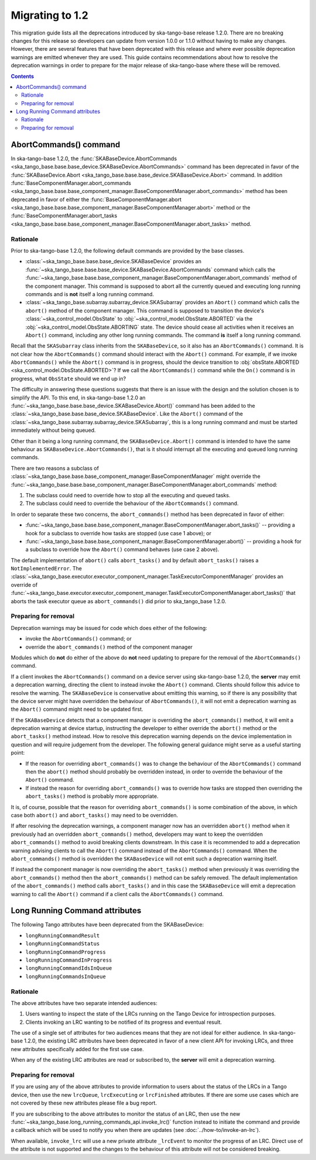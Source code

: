 ================
Migrating to 1.2
================

This migration guide lists all the deprecations introduced by ska-tango-base
release 1.2.0.  There are no breaking changes for this release so developers
can update from version 1.0.0 or 1.1.0 without having to make any changes.
However, there are several features that have been deprecated with this release
and where ever possible deprecation warnings are emitted whenever they are used.
This guide contains recommendations about how to resolve the deprecation
warnings in order to prepare for the major release of ska-tango-base where
these will be removed.

.. contents:: Contents
   :depth: 2
   :local:
   :backlinks: none

AbortCommands() command
-----------------------

In ska-tango-base 1.2.0, the :func:`SKABaseDevice.AbortCommands
<ska_tango_base.base.base_device.SKABaseDevice.AbortCommands>` command has been
deprecated in favor of the :func:`SKABaseDevice.Abort
<ska_tango_base.base.base_device.SKABaseDevice.Abort>` command.  In addition
:func:`BaseComponentManager.abort_commands
<ska_tango_base.base.base_component_manager.BaseComponentManager.abort_commands>`
method has been deprecated in favor of either the
:func:`BaseComponentManager.abort
<ska_tango_base.base.base_component_manager.BaseComponentManager.abort>`
method or the
:func:`BaseComponentManager.abort_tasks
<ska_tango_base.base.base_component_manager.BaseComponentManager.abort_tasks>`
method.

Rationale
^^^^^^^^^

Prior to ska-tango-base 1.2.0, the following default commands are
provided by the base classes.

- :class:`~ska_tango_base.base.base_device.SKABaseDevice` provides an
  :func:`~ska_tango_base.base.base_device.SKABaseDevice.AbortCommands` command
  which calls the
  :func:`~ska_tango_base.base.base_component_manager.BaseComponentManager.abort_commands`
  method of the component manager.  This command is supposed to abort all the
  currently queued and executing long running commands and is **not**
  itself a long running command.

- :class:`~ska_tango_base.subarray.subarray_device.SKASubarray` provides an
  ``Abort()`` command which calls the ``abort()`` method of the component
  manager. This command is supposed to transition the device's
  :class:`~ska_control_model.ObsState` to
  :obj:`~ska_control_model.ObsState.ABORTED` via the
  :obj:`~ska_control_model.ObsState.ABORTING` state.  The device should cease
  all activities when it receives an ``Abort()`` command, including any other
  long running commands.  The command **is** itself a long running command.

Recall that the ``SKASubarray`` class inherits from the ``SKABaseDevice``,
so it also has an ``AbortCommands()`` command.  It is not clear how the
``AbortCommands()`` command should interact with the ``Abort()`` command.  For
example, if we invoke ``AbortCommands()`` while the ``Abort()`` command is in
progress, should the device transition to :obj:`obsState.ABORTED
<ska_control_model.ObsState.ABORTED>`?  If we call the ``AbortCommands()``
command while the ``On()`` command is in progress, what ``ObsState`` should we
end up in?

The difficulty in answering these questions suggests that there is an issue with
the design and the solution chosen is to simplify the API.  To this end, in
ska-tango-base 1.2.0 an
:func:`~ska_tango_base.base.base_device.SKABaseDevice.Abort()` command has been
added to the :class:`~ska_tango_base.base.base_device.SKABaseDevice`. Like the
``Abort()`` command of the
:class:`~ska_tango_base.subarray.subarray_device.SKASubarray`, this is a long
running command and must be started immediately without being queued.

Other than it being a long running command, the ``SKABaseDevice.Abort()`` command
is intended to have the same behaviour as ``SKABaseDevice.AbortCommands()``, that
is it should interrupt all the executing and queued long running commands.

There are two reasons a subclass of
:class:`~ska_tango_base.base.base_component_manager.BaseComponentManager`
might override the
:func:`~ska_tango_base.base.base_component_manager.BaseComponentManager.abort_commands`
method:

1. The subclass could need to override how to stop all the executing and queued
   tasks.
2. The subclass could need to override the behaviour of the ``AbortCommands()``
   command.

In order to separate these two concerns, the ``abort_commands()`` method has been
deprecated in favor of either:

- :func:`~ska_tango_base.base.base_component_manager.BaseComponentManager.abort_tasks()` -- providing a hook for a subclass to override how tasks are stopped (use case 1 above); or
- :func:`~ska_tango_base.base.base_component_manager.BaseComponentManager.abort()` -- providing a hook for a subclass to override how the ``Abort()`` command behaves (use case 2 above).

The default implementation of ``abort()`` calls ``abort_tasks()`` and by default
``abort_tasks()`` raises a ``NotImplementedError``.  The
:class:`~ska_tango_base.executor.executor_component_manager.TaskExecutorComponentManager`
provides an override of
:func:`~ska_tango_base.executor.executor_component_manager.TaskExecutorComponentManager.abort_tasks()`
that aborts the task executor queue as ``abort_commands()`` did prior to
ska_tango_base 1.2.0.

Preparing for removal
^^^^^^^^^^^^^^^^^^^^^

Deprecation warnings may be issued for code which does either of the following:

- invoke the ``AbortCommands()`` command; or
- override the ``abort_commands()`` method of the component manager

Modules which do **not** do either of the above do **not** need updating to
prepare for the removal of the ``AbortCommands()`` command.

If a client invokes the ``AbortCommands()`` command on a device server using
ska-tango-base 1.2.0, the **server** may emit a deprecation warning, directing
the client to instead invoke the ``Abort()`` command.  Clients should follow
this advice to resolve the warning.  The ``SKABaseDevice`` is conservative about
emitting this warning, so if there is any possibility that the device server
might have overridden the behaviour of ``AbortCommands()``, it will not emit a
deprecation warning as the ``Abort()`` command might need to be updated first.

If the ``SKABaseDevice`` detects that a component manager is overriding the
``abort_commands()`` method, it will emit a deprecation warning at device
startup, instructing the developer to either override the ``abort()`` method or
the ``abort_tasks()`` method instead. How to resolve this deprecation warning
depends on the device implementation in question and will require judgement from
the developer.  The following general guidance might serve as a useful starting
point:

- If the reason for overriding ``abort_commands()`` was to change the behaviour of
  the ``AbortCommands()`` command then the ``abort()`` method should probably be
  overridden instead, in order to override the behaviour of the ``Abort()``
  command.
- If instead the reason for overriding ``abort_commands()`` was to override how
  tasks are stopped then overriding the ``abort_tasks()`` method is probably
  more appropriate.

It is, of course, possible that the reason for overriding ``abort_commands()``
is some combination of the above, in which case both ``abort()`` and
``abort_tasks()`` may need to be overridden.

If after resolving the deprecation warnings, a component manager now has an
overridden ``abort()`` method when it previously had an overridden
``abort_commands()`` method, developers may want to keep the overridden
``abort_commands()`` method to avoid breaking clients downstream.  In this case it
is recommended to add a deprecation warning advising clients to call the ``Abort()``
command instead of the ``AbortCommands()`` command.  When the ``abort_commands()`` method
is overridden the ``SKABaseDevice`` will not emit such a deprecation warning itself.

If instead the component manager is now overriding the ``abort_tasks()`` method
when previously it was overriding the ``abort_commands()`` method then the
``abort_commands()`` method can be safely removed.  The default implementation
of the ``abort_commands()`` method calls ``abort_tasks()`` and in this case the
``SKABaseDevice`` will emit a deprecation warning to call the ``Abort()``
command if a client calls the ``AbortCommands()`` command.

Long Running Command attributes
-------------------------------

The following Tango attributes have been deprecated from the SKABaseDevice:

- ``longRunningCommandResult``
- ``longRunningCommandStatus``
- ``longRunningCommandProgress``
- ``longRunningCommandInProgress``
- ``longRunningCommandIdsInQueue``
- ``longRunningCommandsInQueue``


Rationale
^^^^^^^^^

The above attributes have two separate intended audiences:

1. Users wanting to inspect the state of the LRCs running on the Tango
   Device for introspection purposes.
2. Clients invoking an LRC wanting to be notified of its progress and eventual
   result.

The use of a single set of attributes for two audiences means that they are not
ideal for either audience.  In ska-tango-base 1.2.0, the existing LRC attributes
have been deprecated in favor of a new client API for invoking LRCs, and three
new attributes specifically added for the first use case.

When any of the existing LRC attributes are read or subscribed to, the **server**
will emit a deprecation warning.

Preparing for removal
^^^^^^^^^^^^^^^^^^^^^

If you are using any of the above attributes to provide information to users
about the status of the LRCs in a Tango device, then use the new
``lrcQueue``, ``lrcExecuting`` or ``lrcFinished`` attributes.  If there are some
use cases which are not covered by these new attributes please file a bug
report.

If you are subscribing to the above attributes to monitor the status of an LRC,
then use the new :func:`~ska_tango_base.long_running_commands_api.invoke_lrc()`
function instead to initiate the command and provide a callback which will be
used to notify you when there are updates (see :doc:`../how-to/invoke-an-lrc`).

When available, ``invoke_lrc`` will use a new private attribute ``_lrcEvent`` to
monitor the progress of an LRC. Direct use of the attribute is not supported and
the changes to the behaviour of this attribute will not be considered breaking.

.. note

   The new ``_lrcEvent`` private attribute is considered to be version 2 of the
   client/server LRC protocol.  The version of the protocol is considered to be
   an implementation detail and is hidden from the users of ska-tango-base.

